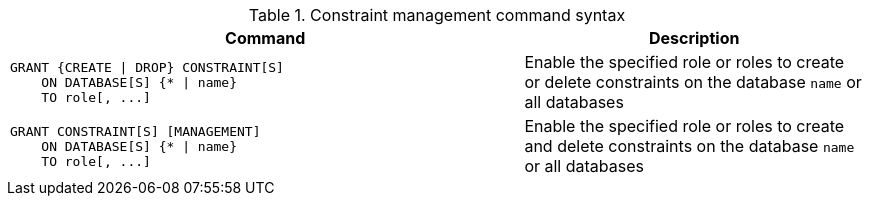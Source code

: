 .Constraint management command syntax
[options="header", width="100%", cols="3a,2"]
|===
| Command | Description

| [source, cypher, role=noplay]
GRANT {CREATE \| DROP} CONSTRAINT[S]
    ON DATABASE[S] {* \| name}
    TO role[, ...]
| Enable the specified role or roles to create or delete constraints on the database `name` or all databases

| [source, cypher, role=noplay]
GRANT CONSTRAINT[S] [MANAGEMENT]
    ON DATABASE[S] {* \| name}
    TO role[, ...]
| Enable the specified role or roles to create and delete constraints on the database `name` or all databases

|===
